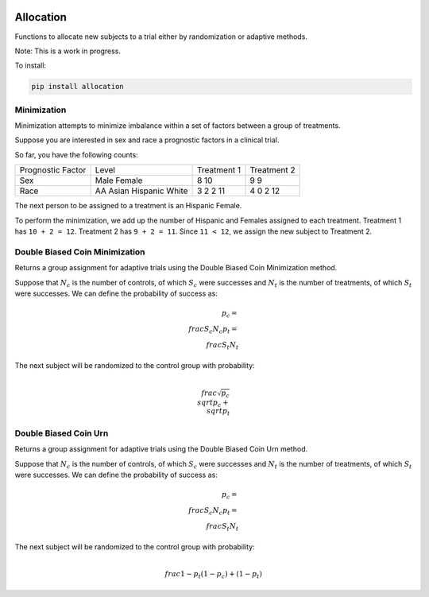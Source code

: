 |pypi| |travis| |codecov| |downloads|

Allocation
==========

Functions to allocate new subjects to a trial either by randomization or adaptive methods.

Note: This is a work in progress.


To install:

.. code-block:: bash

	pip install allocation

Minimization
~~~~~~~~~~~~

Minimization attempts to minimize imbalance within a set of factors between a group of treatments.

Suppose you are interested in sex and race a prognostic factors in a clinical trial.

So far, you have the following counts:

+------------------+----------+-------------+------------+
| Prognostic Factor| Level    | Treatment 1 | Treatment 2|
+------------------+----------+-------------+------------+
|Sex               | Male     | 8           | 9          |
|                  | Female   | 10          | 9          |
+------------------+----------+-------------+------------+
|Race              | AA       | 3           | 4          |
|                  | Asian    | 2           | 0          |
|                  | Hispanic | 2           | 2          |
|                  | White    | 11          | 12         |
+------------------+----------+-------------+------------+

The next person to be assigned to a treatment is an Hispanic Female.

To perform the minimization, we add up the number of Hispanic and Females assigned to each treatment.  Treatment 1 has ``10 + 2 = 12``.  Treatment 2 has ``9 + 2 = 11``.  Since ``11 < 12``, we assign the new subject to Treatment 2.

Double Biased Coin Minimization
~~~~~~~~~~~~~~~~~~~~~~~~~~~~~~~

Returns a group assignment for adaptive trials using the Double Biased Coin Minimization method.

Suppose that :math:`N_{c}` is the number of controls, of which :math:`S_{c}` were successes and :math:`N_{t}` is the number of treatments, of which :math:`S_{t}` were successes.  We can define the probability of success as:

.. math::
    p_{c} = \\frac{S_{c}}{N_{c}}
    p_{t} = \\frac{S_{t}}{N_{t}}

The next subject will be randomized to the control group with probability:

.. math::
    \\frac{\sqrt{p_{c}}}{\\sqrt{p_{c}} + \\sqrt{p_{t}}}

Double Biased Coin Urn
~~~~~~~~~~~~~~~~~~~~~~

Returns a group assignment for adaptive trials using the Double Biased Coin Urn method.

Suppose that :math:`N_{c}` is the number of controls, of which :math:`S_{c}` were successes and :math:`N_{t}` is the number of treatments, of which :math:`S_{t}` were successes.  We can define the probability of success as:

.. math::
    p_{c} = \\frac{S_{c}}{N_{c}}
    p_{t} = \\frac{S_{t}}{N_{t}}

The next subject will be randomized to the control group with probability:

.. math::
    \\frac{1 - p_{t}}{(1 - p_{c}) + (1 - p_{t})}



.. |pypi| image:: https://img.shields.io/pypi/v/allocation.svg
    :target: https://pypi.python.org/pypi/allocation
    
.. |travis| image:: https://travis-ci.com/py-study-design/allocation.svg?branch=setup_tox
    :target: https://travis-ci.com/py-study-design/allocation
    
.. |codecov| image:: https://codecov.io/gh/py-study-design/allocation/branch/master/graph/badge.svg
  :target: https://codecov.io/gh/py-study-design/allocation

.. |downloads| image:: https://pepy.tech/badge/allocation
   :target: https://pepy.tech/project/allocation
